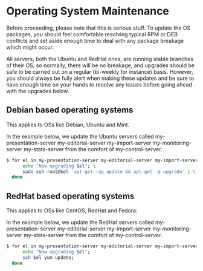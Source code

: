 * Operating System Maintenance

Before proceeding, please note that this is serious stuff. To update
the OS packages, you should feel comfortable resolving typical RPM or
DEB conflicts and set aside enough time to deal with any package
breakage which might occur. 

All servers, both the Ubuntu and RedHat ones, are running stable
branches of their OS, so normally, there will be no breakage, and
upgrades should be safe to be carried out on a regular (bi-weekly for
instance) basis. However, you should always be fully alert when making
these updates and be sure to have enough time on your hands to resolve
any issues before going ahead with the upgrades below.

** Debian based operating systems
This applies to OSs like Debian, Ubuntu and Mint.

In the example below, we update the Ubuntu servers called
my-presentation-server my-editorial-server my-import-server
my-monitoring-server my-stats-server from the comfort of
my-control-server.

#+BEGIN_SRC sh
$ for el in my-presentation-server my-editorial-server my-import-server my-monitoring-server my-stats-server; do \
      echo "Now upgrading $el"; \
      sudo ssh root@$el 'apt-get -qq update && apt-get -q upgrade' ; \
  done
#+END_SRC


** RedHat based operating systems
This applies to OSs like CentOS, RedHat and Fedora:

In the example below, we update the RedHat servers called
my-presentation-server my-editorial-server my-import-server
my-monitoring-server my-stats-server from the comfort of
my-control-server.

#+BEGIN_SRC sh
$ for el in my-presentation-server my-editorial-server my-import-server my-monitoring-server my-stats-server; do \
      echo "Now upgrading $el";
      ssh $el yum update; 
  done
#+END_SRC

